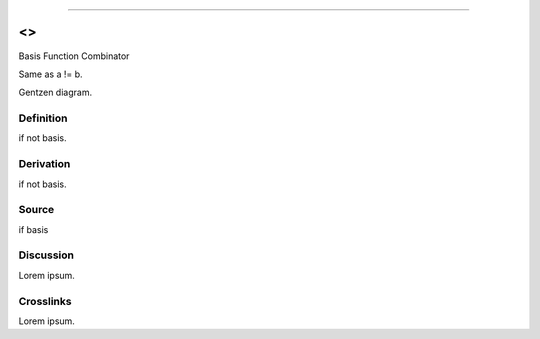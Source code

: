 --------------

<>
^^^^

Basis Function Combinator

Same as a != b.

Gentzen diagram.


Definition
~~~~~~~~~~

if not basis.


Derivation
~~~~~~~~~~

if not basis.


Source
~~~~~~~~~~

if basis


Discussion
~~~~~~~~~~

Lorem ipsum.


Crosslinks
~~~~~~~~~~

Lorem ipsum.


